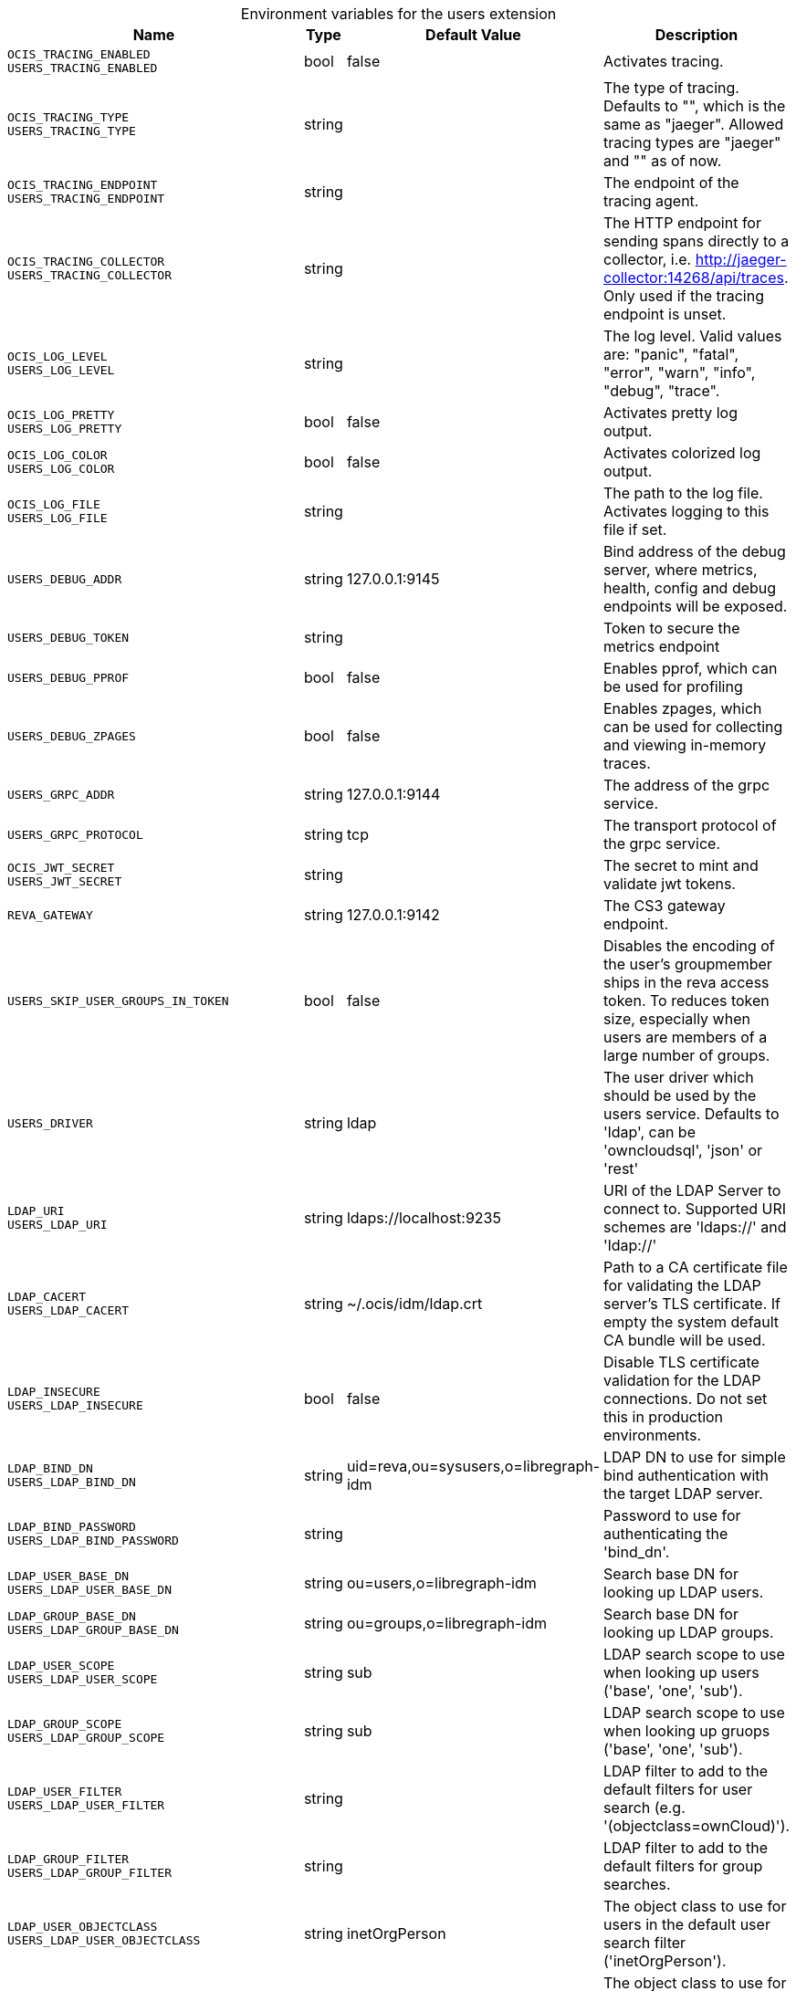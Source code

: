 [caption=]
.Environment variables for the users extension
[width="100%",cols="~,~,~,~",options="header"]
|===
| Name
| Type
| Default Value
| Description

|`OCIS_TRACING_ENABLED` +
`USERS_TRACING_ENABLED`
| bool
| false
| Activates tracing.

|`OCIS_TRACING_TYPE` +
`USERS_TRACING_TYPE`
| string
| 
| The type of tracing. Defaults to "", which is the same as "jaeger". Allowed tracing types are "jaeger" and "" as of now.

|`OCIS_TRACING_ENDPOINT` +
`USERS_TRACING_ENDPOINT`
| string
| 
| The endpoint of the tracing agent.

|`OCIS_TRACING_COLLECTOR` +
`USERS_TRACING_COLLECTOR`
| string
| 
| The HTTP endpoint for sending spans directly to a collector, i.e. http://jaeger-collector:14268/api/traces. Only used if the tracing endpoint is unset.

|`OCIS_LOG_LEVEL` +
`USERS_LOG_LEVEL`
| string
| 
| The log level. Valid values are: "panic", "fatal", "error", "warn", "info", "debug", "trace".

|`OCIS_LOG_PRETTY` +
`USERS_LOG_PRETTY`
| bool
| false
| Activates pretty log output.

|`OCIS_LOG_COLOR` +
`USERS_LOG_COLOR`
| bool
| false
| Activates colorized log output.

|`OCIS_LOG_FILE` +
`USERS_LOG_FILE`
| string
| 
| The path to the log file. Activates logging to this file if set.

|`USERS_DEBUG_ADDR`
| string
| 127.0.0.1:9145
| Bind address of the debug server, where metrics, health, config and debug endpoints will be exposed.

|`USERS_DEBUG_TOKEN`
| string
| 
| Token to secure the metrics endpoint

|`USERS_DEBUG_PPROF`
| bool
| false
| Enables pprof, which can be used for profiling

|`USERS_DEBUG_ZPAGES`
| bool
| false
| Enables zpages, which can be used for collecting and viewing in-memory traces.

|`USERS_GRPC_ADDR`
| string
| 127.0.0.1:9144
| The address of the grpc service.

|`USERS_GRPC_PROTOCOL`
| string
| tcp
| The transport protocol of the grpc service.

|`OCIS_JWT_SECRET` +
`USERS_JWT_SECRET`
| string
| 
| The secret to mint and validate jwt tokens.

|`REVA_GATEWAY`
| string
| 127.0.0.1:9142
| The CS3 gateway endpoint.

|`USERS_SKIP_USER_GROUPS_IN_TOKEN`
| bool
| false
| Disables the encoding of the user's groupmember ships in the reva access token. To reduces token size, especially when users are members of a large number of groups.

|`USERS_DRIVER`
| string
| ldap
| The user driver which should be used by the users service. Defaults to 'ldap', can be 'owncloudsql', 'json' or 'rest'

|`LDAP_URI` +
`USERS_LDAP_URI`
| string
| ldaps://localhost:9235
| URI of the LDAP Server to connect to. Supported URI schemes are 'ldaps://' and 'ldap://'

|`LDAP_CACERT` +
`USERS_LDAP_CACERT`
| string
| ~/.ocis/idm/ldap.crt
| Path to a CA certificate file for validating the LDAP server's TLS certificate. If empty the system default CA bundle will be used.

|`LDAP_INSECURE` +
`USERS_LDAP_INSECURE`
| bool
| false
| Disable TLS certificate validation for the LDAP connections. Do not set this in production environments.

|`LDAP_BIND_DN` +
`USERS_LDAP_BIND_DN`
| string
| uid=reva,ou=sysusers,o=libregraph-idm
| LDAP DN to use for simple bind authentication with the target LDAP server.

|`LDAP_BIND_PASSWORD` +
`USERS_LDAP_BIND_PASSWORD`
| string
| 
| Password to use for authenticating the 'bind_dn'.

|`LDAP_USER_BASE_DN` +
`USERS_LDAP_USER_BASE_DN`
| string
| ou=users,o=libregraph-idm
| Search base DN for looking up LDAP users.

|`LDAP_GROUP_BASE_DN` +
`USERS_LDAP_GROUP_BASE_DN`
| string
| ou=groups,o=libregraph-idm
| Search base DN for looking up LDAP groups.

|`LDAP_USER_SCOPE` +
`USERS_LDAP_USER_SCOPE`
| string
| sub
| LDAP search scope to use when looking up users ('base', 'one', 'sub').

|`LDAP_GROUP_SCOPE` +
`USERS_LDAP_GROUP_SCOPE`
| string
| sub
| LDAP search scope to use when looking up gruops ('base', 'one', 'sub').

|`LDAP_USER_FILTER` +
`USERS_LDAP_USER_FILTER`
| string
| 
| LDAP filter to add to the default filters for user search (e.g. '(objectclass=ownCloud)').

|`LDAP_GROUP_FILTER` +
`USERS_LDAP_GROUP_FILTER`
| string
| 
| LDAP filter to add to the default filters for group searches.

|`LDAP_USER_OBJECTCLASS` +
`USERS_LDAP_USER_OBJECTCLASS`
| string
| inetOrgPerson
| The object class to use for users in the default user search filter ('inetOrgPerson').

|`LDAP_GROUP_OBJECTCLASS` +
`USERS_LDAP_GROUP_OBJECTCLASS`
| string
| groupOfNames
| The object class to use for groups in the default group search filter ('groupOfNames'). 

|`OCIS_URL` +
`OCIS_OIDC_ISSUER` +
`USERS_IDP_URL`
| string
| \https://localhost:9200
| The identity provider value to set in the userids of the CS3 user objects for users returned by this user provider.

|`LDAP_USER_SCHEMA_ID` +
`USERS_LDAP_USER_SCHEMA_ID`
| string
| ownclouduuid
| LDAP Attribute to use as the unique id for users. This should be a stable globally unique id (e.g. a UUID).

|`LDAP_USER_SCHEMA_ID_IS_OCTETSTRING` +
`USERS_LDAP_USER_SCHEMA_ID_IS_OCTETSTRING`
| bool
| false
| Set this to true if the defined 'id' attribute for users is of the 'OCTETSTRING' syntax. This is e.g. required when using the 'objectGUID' attribute of Active Directory for the user ids.

|`LDAP_USER_SCHEMA_MAIL` +
`USERS_LDAP_USER_SCHEMA_MAIL`
| string
| mail
| LDAP Attribute to use for the email address of users.

|`LDAP_USER_SCHEMA_DISPLAYNAME` +
`USERS_LDAP_USER_SCHEMA_DISPLAYNAME`
| string
| displayname
| LDAP Attribute to use for the displayname of users.

|`LDAP_USER_SCHEMA_USERNAME` +
`USERS_LDAP_USER_SCHEMA_USERNAME`
| string
| uid
| LDAP Attribute to use for username of users.

|`LDAP_GROUP_SCHEMA_ID` +
`USERS_LDAP_GROUP_SCHEMA_ID`
| string
| ownclouduuid
| LDAP Attribute to use as the unique id for groups. This should be a stable globally unique id (e.g. a UUID).

|`LDAP_GROUP_SCHEMA_ID_IS_OCTETSTRING` +
`USERS_LDAP_GROUP_SCHEMA_ID_IS_OCTETSTRING`
| bool
| false
| Set this to true if the defined 'id' attribute for groups is of the 'OCTETSTRING' syntax. This is e.g. required when using the 'objectGUID' attribute of Active Directory for the group ids.

|`LDAP_GROUP_SCHEMA_MAIL` +
`USERS_LDAP_GROUP_SCHEMA_MAIL`
| string
| mail
| LDAP Attribute to use for the email address of groups (can be empty).

|`LDAP_GROUP_SCHEMA_DISPLAYNAME` +
`USERS_LDAP_GROUP_SCHEMA_DISPLAYNAME`
| string
| cn
| LDAP Attribute to use for the displayname of groups (often the same as groupname attribute)

|`LDAP_GROUP_SCHEMA_GROUPNAME` +
`USERS_LDAP_GROUP_SCHEMA_GROUPNAME`
| string
| cn
| LDAP Attribute to use for the name of groups

|`LDAP_GROUP_SCHEMA_MEMBER` +
`USERS_LDAP_GROUP_SCHEMA_MEMBER`
| string
| member
| LDAP Attribute that is used for group members.

|`USERS_OWNCLOUDSQL_DB_USERNAME`
| string
| owncloud
| Database user to use for authenticating with the owncloud database.

|`USERS_OWNCLOUDSQL_DB_PASSWORD`
| string
| secret
| Password for the database user.

|`USERS_OWNCLOUDSQL_DB_HOST`
| string
| mysql
| Hostname of the database server.

|`USERS_OWNCLOUDSQL_DB_PORT`
| int
| 3306
| Network port to use for the database connection.

|`USERS_OWNCLOUDSQL_DB_NAME`
| string
| owncloud
| Name of the owncloud database.

|`USERS_OWNCLOUDSQL_IDP`
| string
| \https://localhost:9200
| The identity provider value to set in the userids of the CS3 user objects for users returned by this user provider.

|`USERS_OWNCLOUDSQL_NOBODY`
| int64
| 90
| Fallback number if no numeric UID and GID properties are provided.

|`USERS_OWNCLOUDSQL_JOIN_USERNAME`
| bool
| false
| Join the user properties table to read usernames

|`USERS_OWNCLOUDSQL_JOIN_OWNCLOUD_UUID`
| bool
| false
| Join the user properties table to read user ids (boolean).

|`USERS_OWNCLOUDSQL_ENABLE_MEDIAL_SEARCH`
| bool
| false
| Allow 'medial search' when searching for users instead of just doing a prefix search. (Allows finding 'Alice' when searching for 'lic'.)
|===

Since Version: `+` added, `-` deprecated
